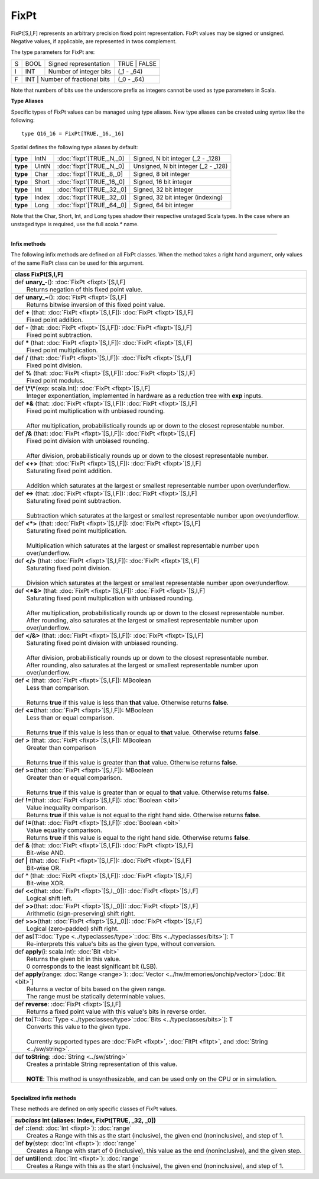 
.. role:: black
.. role:: gray
.. role:: silver
.. role:: white
.. role:: maroon
.. role:: red
.. role:: fuchsia
.. role:: pink
.. role:: orange
.. role:: yellow
.. role:: lime
.. role:: green
.. role:: olive
.. role:: teal
.. role:: cyan
.. role:: aqua
.. role:: blue
.. role:: navy
.. role:: purple

.. _FixPt:

FixPt
=====


FixPt[S,I,F] represents an arbitrary precision fixed point representation.
FixPt values may be signed or unsigned. Negative values, if applicable, are represented
in twos complement.

The type parameters for FixPt are:

+---+------+-----------------------------------+-----------------+
| S | BOOL | Signed representation             | TRUE \| FALSE   |
+---+------+-----------------------------------+-----------------+
| I | INT  | Number of integer bits            | (_1 - _64)      |
+---+------+-----------------------------------+-----------------+
| F | INT  | Number of fractional bits         | (_0 - _64)      |
+---+------------------------------------------+-----------------+

Note that numbers of bits use the underscore prefix as integers cannot be used as type parameters in Scala.


**Type Aliases**

Specific types of FixPt values can be managed using type aliases.
New type aliases can be created using syntax like the following::

  type Q16_16 = FixPt[TRUE,_16,_16]



Spatial defines the following type aliases by default:


+----------+-------+-----------------------------+-------------------------------------+
| **type** | IntN  | :doc:`fixpt`\[TRUE,_N,_0\]  | Signed, N bit integer (_2 - _128)   |
+----------+-------+-----------------------------+-------------------------------------+
| **type** | UIntN | :doc:`fixpt`\[TRUE,_N,_0\]  | Unsigned, N bit integer (_2 - _128) |
+----------+-------+-----------------------------+-------------------------------------+
| **type** | Char  | :doc:`fixpt`\[TRUE,_8,_0\]  | Signed, 8 bit integer               |
+----------+-------+-----------------------------+-------------------------------------+
| **type** | Short | :doc:`fixpt`\[TRUE,_16,_0\] | Signed, 16 bit integer              |
+----------+-------+-----------------------------+-------------------------------------+
| **type** | Int   | :doc:`fixpt`\[TRUE,_32,_0\] | Signed, 32 bit integer              |
+----------+-------+-----------------------------+-------------------------------------+
| **type** | Index | :doc:`fixpt`\[TRUE,_32,_0\] | Signed, 32 bit integer (indexing)   |
+----------+-------+-----------------------------+-------------------------------------+
| **type** | Long  | :doc:`fixpt`\[TRUE,_64,_0\] | Signed, 64 bit integer              |
+----------+-------+-----------------------------+-------------------------------------+

Note that the Char, Short, Int, and Long types shadow their respective unstaged Scala types.
In the case where an unstaged type is required, use the full `scala.*` name.

-------------

**Infix methods**

The following infix methods are defined on all FixPt classes. When the method takes a right hand argument,
only values of the same FixPt class can be used for this argument.

+----------+----------------------------------------------------------------------------------------------------------------+
| class      **FixPt**\[S,I,F\]                                                                                             |
+==========+================================================================================================================+
| |    def   **unary_-**\(\)\: :doc:`FixPt <fixpt>`\[S,I,F\]                                                                |
| |            Returns negation of this fixed point value.                                                                  |
+----------+----------------------------------------------------------------------------------------------------------------+
| |    def   **unary_~**\(\)\: :doc:`FixPt <fixpt>`\[S,I,F\]                                                                |
| |            Returns bitwise inversion of this fixed point value.                                                         |
+----------+----------------------------------------------------------------------------------------------------------------+
| |    def   **+** \(that\: :doc:`FixPt <fixpt>`\[S,I,F\]\)\: :doc:`FixPt <fixpt>`\[S,I,F\]                                 |
| |            Fixed point addition.                                                                                        |
+----------+----------------------------------------------------------------------------------------------------------------+
| |    def   **-** \(that\: :doc:`FixPt <fixpt>`\[S,I,F\]\)\: :doc:`FixPt <fixpt>`\[S,I,F\]                                 |
| |            Fixed point subtraction.                                                                                     |
+----------+----------------------------------------------------------------------------------------------------------------+
| |    def   **\*** \(that\: :doc:`FixPt <fixpt>`\[S,I,F\]\)\: :doc:`FixPt <fixpt>`\[S,I,F\]                                |
| |            Fixed point multiplication.                                                                                  |
+----------+----------------------------------------------------------------------------------------------------------------+
| |    def   **/** \(that\: :doc:`FixPt <fixpt>`\[S,I,F\]\)\: :doc:`FixPt <fixpt>`\[S,I,F\]                                 |
| |            Fixed point division.                                                                                        |
+----------+----------------------------------------------------------------------------------------------------------------+
| |    def   **%** \(that\: :doc:`FixPt <fixpt>`\[S,I,F\]\)\: :doc:`FixPt <fixpt>`\[S,I,F\]                                 |
| |            Fixed point modulus.                                                                                         |
+----------+----------------------------------------------------------------------------------------------------------------+
| |    def   **\\*\\***\(exp\: scala.Int\)\: :doc:`FixPt <fixpt>`\[S,I,F\]                                                  |
| |            Integer exponentiation, implemented in hardware as a reduction tree with **exp** inputs.                     |
+----------+----------------------------------------------------------------------------------------------------------------+
| |    def   **\*&** \(that\: :doc:`FixPt <fixpt>`\[S,I,F\]\)\: :doc:`FixPt <fixpt>`\[S,I,F\]                               |
| |            Fixed point multiplication with unbiased rounding.                                                           |
| |                                                                                                                         |
| |            After multiplication, probabilistically rounds up or down to the closest representable number.               |
+----------+----------------------------------------------------------------------------------------------------------------+
| |    def   **/&** \(that\: :doc:`FixPt <fixpt>`\[S,I,F\]\)\: :doc:`FixPt <fixpt>`\[S,I,F\]                                |
| |            Fixed point division with unbiased rounding.                                                                 |
| |                                                                                                                         |
| |            After division, probabilistically rounds up or down to the closest representable number.                     |
+----------+----------------------------------------------------------------------------------------------------------------+
| |    def   **<+>** \(that\: :doc:`FixPt <fixpt>`\[S,I,F\]\)\: :doc:`FixPt <fixpt>`\[S,I,F\]                               |
| |            Saturating fixed point addition.                                                                             |
| |                                                                                                                         |
| |            Addition which saturates at the largest or smallest representable number upon over/underflow.                |
+----------+----------------------------------------------------------------------------------------------------------------+
| |    def   **<->** \(that\: :doc:`FixPt <fixpt>`\[S,I,F\]\)\: :doc:`FixPt <fixpt>`\[S,I,F\]                               |
| |            Saturating fixed point subtraction.                                                                          |
| |                                                                                                                         |
| |            Subtraction which saturates at the largest or smallest representable number upon over/underflow.             |
+----------+----------------------------------------------------------------------------------------------------------------+
| |    def   **<\*>** \(that\: :doc:`FixPt <fixpt>`\[S,I,F\]\)\: :doc:`FixPt <fixpt>`\[S,I,F\]                              |
| |            Saturating fixed point multiplication.                                                                       |
| |                                                                                                                         |
| |            Multiplication which saturates at the largest or smallest representable number upon over/underflow.          |
+----------+----------------------------------------------------------------------------------------------------------------+
| |    def   **</>** \(that\: :doc:`FixPt <fixpt>`\[S,I,F\]\)\: :doc:`FixPt <fixpt>`\[S,I,F\]                               |
| |            Saturating fixed point division.                                                                             |
| |                                                                                                                         |
| |            Division which saturates at the largest or smallest representable number upon over/underflow.                |
+----------+----------------------------------------------------------------------------------------------------------------+
| |    def   **<\*&>** \(that\: :doc:`FixPt <fixpt>`\[S,I,F\]\)\: :doc:`FixPt <fixpt>`\[S,I,F\]                             |
| |            Saturating fixed point multiplication with unbiased rounding.                                                |
| |                                                                                                                         |
| |            After multiplication, probabilistically rounds up or down to the closest representable number.               |
| |            After rounding, also saturates at the largest or smallest representable number upon over/underflow.          |
+----------+----------------------------------------------------------------------------------------------------------------+
| |    def   **</&>** \(that\: :doc:`FixPt <fixpt>`\[S,I,F\]\)\: :doc:`FixPt <fixpt>`\[S,I,F\]                              |
| |            Saturating fixed point division with unbiased rounding.                                                      |
| |                                                                                                                         |
| |            After division, probabilistically rounds up or down to the closest representable number.                     |
| |            After rounding, also saturates at the largest or smallest representable number upon over/underflow.          |
+----------+----------------------------------------------------------------------------------------------------------------+
| |    def   **<** \(that\: :doc:`FixPt <fixpt>`\[S,I,F\]\)\: MBoolean                                                      |
| |            Less than comparison.                                                                                        |
| |                                                                                                                         |
| |            Returns **true** if this value is less than **that** value. Otherwise returns **false**.                     |
+----------+----------------------------------------------------------------------------------------------------------------+
| |    def   **<=**\(that\: :doc:`FixPt <fixpt>`\[S,I,F\]\)\: MBoolean                                                      |
| |            Less than or equal comparison.                                                                               |
| |                                                                                                                         |
| |            Returns **true** if this value is less than or equal to **that** value. Otherwise returns **false**.         |
+----------+----------------------------------------------------------------------------------------------------------------+
| |    def   **>** \(that\: :doc:`FixPt <fixpt>`\[S,I,F\]\)\: MBoolean                                                      |
| |            Greater than comparison                                                                                      |
| |                                                                                                                         |
| |            Returns **true** if this value is greater than **that** value. Otherwise returns **false**.                  |
+----------+----------------------------------------------------------------------------------------------------------------+
| |    def   **>=**\(that\: :doc:`FixPt <fixpt>`\[S,I,F\]\)\: MBoolean                                                      |
| |            Greater than or equal comparison.                                                                            |
| |                                                                                                                         |
| |            Returns **true** if this value is greater than or equal to **that** value. Otherwise returns **false**.      |
+----------+----------------------------------------------------------------------------------------------------------------+
| |    def   **!=**\(that\: :doc:`FixPt <fixpt>`\[S,I,F\]\)\: :doc:`Boolean <bit>`                                          |
| |            Value inequality comparison.                                                                                 |
| |            Returns **true** if this value is not equal to the right hand side. Otherwise returns **false**.             |
+----------+----------------------------------------------------------------------------------------------------------------+
| |    def   **!=**\(that\: :doc:`FixPt <fixpt>`\[S,I,F\]\)\: :doc:`Boolean <bit>`                                          |
| |            Value equality comparison.                                                                                   |
| |            Returns **true** if this value is equal to the right hand side. Otherwise returns **false**.                 |
+----------+----------------------------------------------------------------------------------------------------------------+
| |    def   **&** \(that\: :doc:`FixPt <fixpt>`\[S,I,F\]\)\: :doc:`FixPt <fixpt>`\[S,I,F\]                                 |
| |            Bit-wise AND.                                                                                                |
+----------+----------------------------------------------------------------------------------------------------------------+
| |    def   **|** \(that\: :doc:`FixPt <fixpt>`\[S,I,F\]\)\: :doc:`FixPt <fixpt>`\[S,I,F\]                                 |
| |            Bit-wise OR.                                                                                                 |
+----------+----------------------------------------------------------------------------------------------------------------+
| |    def   **^** \(that\: :doc:`FixPt <fixpt>`\[S,I,F\]\)\: :doc:`FixPt <fixpt>`\[S,I,F\]                                 |
| |            Bit-wise XOR.                                                                                                |
+----------+----------------------------------------------------------------------------------------------------------------+
| |    def   **<<**\(that\: :doc:`FixPt <fixpt>`\[S,I,_0\]\)\: :doc:`FixPt <fixpt>`\[S,I,F\]                                |
| |            Logical shift left.                                                                                          |
+----------+----------------------------------------------------------------------------------------------------------------+
| |    def   **>>**\(that\: :doc:`FixPt <fixpt>`\[S,I,_0\]\)\: :doc:`FixPt <fixpt>`\[S,I,F\]                                |
| |            Arithmetic (sign-preserving) shift right.                                                                    |
+----------+----------------------------------------------------------------------------------------------------------------+
| |    def   **>>>**\(that\: :doc:`FixPt <fixpt>`\[S,I,_0\]\)\: :doc:`FixPt <fixpt>`\[S,I,F\]                               |
| |            Logical (zero-padded) shift right.                                                                           |
+----------+----------------------------------------------------------------------------------------------------------------+
| |    def   **as**\[T\::doc:`Type <../typeclasses/type>`\::doc:`Bits <../typeclasses/bits>`\]\: T                          |
| |            Re-interprets this value's bits as the given type, without conversion.                                       |
+----------+----------------------------------------------------------------------------------------------------------------+
| |    def   **apply**\(i\: scala.Int\)\: :doc:`Bit <bit>`                                                                  |
| |            Returns the given bit in this value.                                                                         |
| |            0 corresponds to the least significant bit (LSB).                                                            |
+----------+----------------------------------------------------------------------------------------------------------------+
| |    def   **apply**\(range\: :doc:`Range <range>`\)\: :doc:`Vector <../hw/memories/onchip/vector>`\[:doc:`Bit <bit>`\]   |
| |            Returns a vector of bits based on the given range.                                                           |
| |            The range must be statically determinable values.                                                            |
+----------+----------------------------------------------------------------------------------------------------------------+
| |    def   **reverse**\: :doc:`FixPt <fixpt>`\[S,I,F\]                                                                    |
| |            Returns a fixed point value with this value's bits in reverse order.                                         |
+----------+----------------------------------------------------------------------------------------------------------------+
| |    def   **to**\[T\::doc:`Type <../typeclasses/type>`\::doc:`Bits <../typeclasses/bits>`\]\: T                          |
| |            Converts this value to the given type.                                                                       |
| |                                                                                                                         |
| |            Currently supported types are :doc:`FixPt <fixpt>`, :doc:`FltPt <fltpt>`, and :doc:`String <../sw/string>`.  |
+----------+----------------------------------------------------------------------------------------------------------------+
| |    def   **toString**\: :doc:`String <../sw/string>`                                                                    |
| |            Creates a printable String representation of this value.                                                     |
| |                                                                                                                         |
| |            **NOTE**: This method is unsynthesizable, and can be used only on the CPU or in simulation.                  |
+----------+----------------------------------------------------------------------------------------------------------------+



--------------

**Specialized infix methods**

These methods are defined on only specific classes of FixPt values.

+---------------------+----------------------------------------------------------------------------------------------------------------------+
|      `subclass`       **Int** (aliases: **Index**, **FixPt**\[TRUE, _32, _0\])                                                             |
+=====================+======================================================================================================================+
| |               def   **::**\(end: :doc:`Int <fixpt>`): :doc:`range`                                                                       |
| |                       Creates a Range with this as the start (inclusive), the given end (noninclusive), and step of 1.                   |
+---------------------+----------------------------------------------------------------------------------------------------------------------+
| |               def   **by**\(step: :doc:`Int <fixpt>`): :doc:`range`                                                                      |
| |                       Creates a Range with start of 0 (inclusive), this value as the end (noninclusive), and the given step.             |
+---------------------+----------------------------------------------------------------------------------------------------------------------+
| |               def   **until**\(end: :doc:`Int <fixpt>`): :doc:`range`                                                                    |
| |                       Creates a Range with this as the start (inclusive), the given end (noninclusive), and step of 1.                   |
+---------------------+----------------------------------------------------------------------------------------------------------------------+
